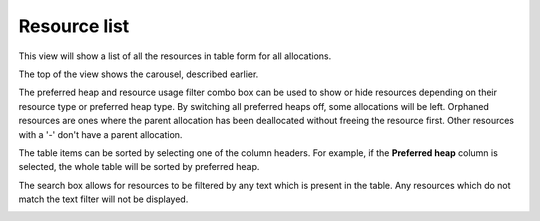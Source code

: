 Resource list
-------------

This view will show a list of all the resources in table form for all
allocations.

The top of the view shows the carousel, described earlier.

The preferred heap and resource usage filter combo box can be used to show or
hide resources depending on their resource type or preferred heap type. By
switching all preferred heaps off, some allocations will be left. Orphaned
resources are ones where the parent allocation has been deallocated without
freeing the resource first. Other resources with a '-' don't have a parent
allocation.

The table items can be sorted by selecting one of the column headers. For
example, if the **Preferred heap** column is selected, the whole table will
be sorted by preferred heap.

The search box allows for resources to be filtered by any text which is
present in the table. Any resources which do not match the text filter will not
be displayed.

.. image:: media/snapshot/resource_list_1.png
